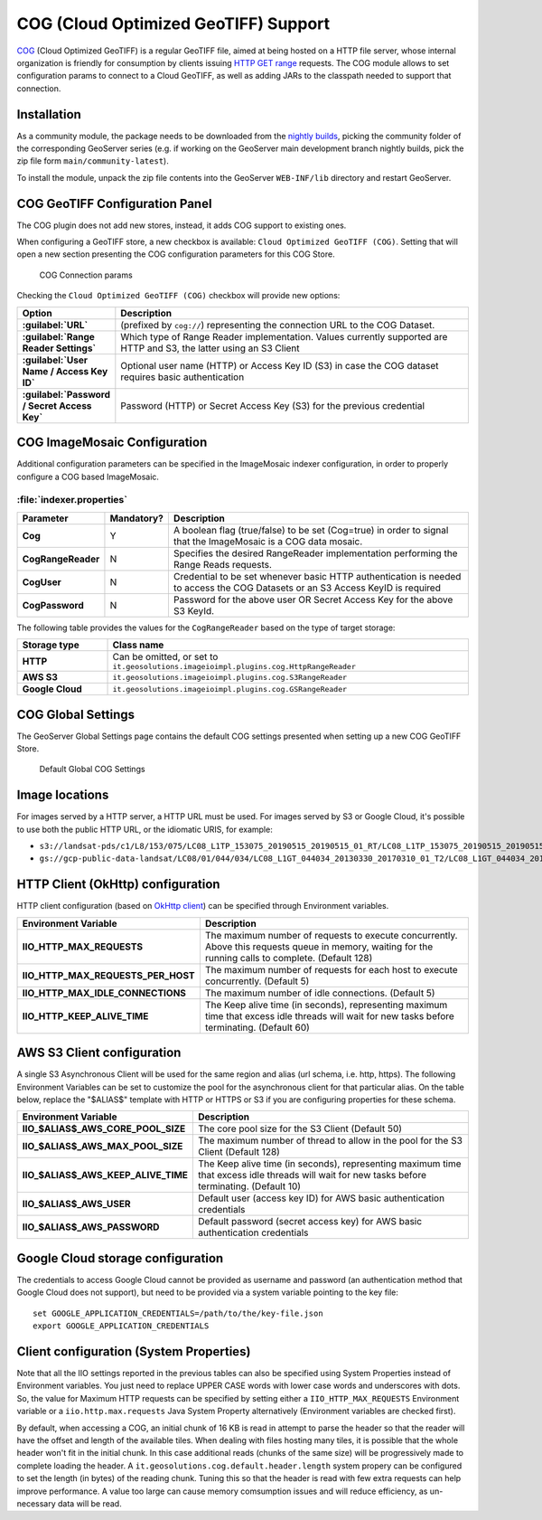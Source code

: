 .. _cog_plugin:

COG (Cloud Optimized GeoTIFF) Support
=====================================

`COG <https://github.com/cogeotiff/cog-spec/blob/master/spec.md>`_ (Cloud Optimized GeoTIFF) is a regular GeoTIFF file, aimed at being hosted on a HTTP file server, whose internal organization is friendly for consumption by clients issuing `HTTP GET range <https://en.wikipedia.org/wiki/Byte_serving>`_ requests.
The COG module allows to set configuration params to connect to a Cloud GeoTIFF, as well as adding JARs to the classpath needed to support that connection.

Installation
------------

As a community module, the package needs to be downloaded from the `nightly builds <https://build.geoserver.org/geoserver/>`_,
picking the community folder of the corresponding GeoServer series (e.g. if working on the GeoServer main development branch nightly
builds, pick the zip file form ``main/community-latest``).

To install the module, unpack the zip file contents into the GeoServer ``WEB-INF/lib`` directory and restart GeoServer.

COG GeoTIFF Configuration Panel
-------------------------------
The COG plugin does not add new stores, instead, it adds COG support to existing ones.

When configuring a GeoTIFF store, a new checkbox is available: ``Cloud Optimized GeoTIFF (COG)``. Setting that will open a new section presenting the COG configuration parameters for this COG Store.

.. figure:: images/cogparams.png

   COG Connection params

Checking the ``Cloud Optimized GeoTIFF (COG)`` checkbox will provide new options:

.. list-table::
   :widths: 20 80
   :header-rows: 1
   :stub-columns: 1

   * - Option
     - Description
   * - :guilabel:`URL`
     - (prefixed by ``cog://``) representing the connection URL to the COG Dataset.
   * - :guilabel:`Range Reader Settings`
     - Which type of Range Reader implementation. Values currently supported are HTTP and S3, the latter using an S3 Client
   * - :guilabel:`User Name / Access Key ID`
     - Optional user name (HTTP) or Access Key ID (S3) in case the COG dataset requires basic authentication
   * - :guilabel:`Password / Secret Access Key`
     - Password (HTTP) or Secret Access Key (S3) for the previous credential

COG ImageMosaic Configuration
-----------------------------
Additional configuration parameters can be specified in the ImageMosaic indexer configuration, in order to properly configure a COG based ImageMosaic.

:file:`indexer.properties`
~~~~~~~~~~~~~~~~~~~~~~~~~~

.. list-table::
   :widths: 15 5 80
   :header-rows: 1
   :stub-columns: 1

   * - Parameter
     - Mandatory?
     - Description
   * - Cog
     - Y
     - A boolean flag (true/false) to be set (Cog=true) in order to signal that the ImageMosaic is a COG data mosaic.
   * - CogRangeReader
     - N
     - Specifies the desired RangeReader implementation performing the Range Reads requests. 
   * - CogUser
     - N
     - Credential to be set whenever basic HTTP authentication is needed to access the COG Datasets or an S3 Access KeyID is required
   * - CogPassword
     - N
     - Password for the above user OR Secret Access Key for the above S3 KeyId.

The following table provides the values for the ``CogRangeReader`` based on the type of target storage:

.. list-table::
   :widths: 20 80
   :header-rows: 1
   :stub-columns: 1
   
   * - Storage type
     - Class name
   * - HTTP
     - Can be omitted, or set to ``it.geosolutions.imageioimpl.plugins.cog.HttpRangeReader``
   * - AWS S3
     - ``it.geosolutions.imageioimpl.plugins.cog.S3RangeReader``
   * - Google Cloud
     - ``it.geosolutions.imageioimpl.plugins.cog.GSRangeReader``

COG Global Settings
-------------------
The GeoServer Global Settings page contains the default COG settings presented when setting up a new COG GeoTIFF Store.


.. figure:: images/globalcogsettings.png

   Default Global COG Settings

Image locations
---------------

For images served by a HTTP server, a HTTP URL must be used.
For images served by S3 or Google Cloud, it's possible to use both the public HTTP URL,
or the idiomatic URIS, for example:

* ``s3://landsat-pds/c1/L8/153/075/LC08_L1TP_153075_20190515_20190515_01_RT/LC08_L1TP_153075_20190515_20190515_01_RT_B2.TIF``
* ``gs://gcp-public-data-landsat/LC08/01/044/034/LC08_L1GT_044034_20130330_20170310_01_T2/LC08_L1GT_044034_20130330_20170310_01_T2_B11.TIF`` 

HTTP Client (OkHttp) configuration
----------------------------------
HTTP client configuration (based on `OkHttp client <https://square.github.io/okhttp/>`_) can be specified through Environment variables. 

.. list-table::
   :widths: 15 80
   :header-rows: 1
   :stub-columns: 1

   * - Environment Variable
     - Description
   * - IIO_HTTP_MAX_REQUESTS
     - The maximum number of requests to execute concurrently. Above this requests queue in memory, waiting for the running calls to complete. (Default 128)
   * - IIO_HTTP_MAX_REQUESTS_PER_HOST
     - The maximum number of requests for each host to execute concurrently. (Default 5)
   * - IIO_HTTP_MAX_IDLE_CONNECTIONS
     - The maximum number of idle connections. (Default 5)
   * - IIO_HTTP_KEEP_ALIVE_TIME
     - The Keep alive time (in seconds), representing maximum time that excess idle threads will wait for new tasks before terminating. (Default 60)

AWS S3 Client configuration
---------------------------
A single S3 Asynchronous Client will be used for the same region and alias (url schema, i.e. http, https). 
The following Environment Variables can be set to customize the pool for the asynchronous client for that particular alias. 
On the table below, replace the "$ALIAS$" template with HTTP or HTTPS or S3 if you are configuring properties for these schema. 

.. list-table::
   :widths: 15 80
   :header-rows: 1
   :stub-columns: 1

   * - Environment Variable
     - Description
   * - IIO_$ALIAS$_AWS_CORE_POOL_SIZE
     - The core pool size for the S3 Client (Default 50)
   * - IIO_$ALIAS$_AWS_MAX_POOL_SIZE
     - The maximum number of thread to allow in the pool for the S3 Client (Default 128)
   * - IIO_$ALIAS$_AWS_KEEP_ALIVE_TIME
     - The Keep alive time (in seconds), representing maximum time that excess idle threads will wait for new tasks before terminating. (Default 10)
   * - IIO_$ALIAS$_AWS_USER
     - Default user (access key ID) for AWS basic authentication credentials
   * - IIO_$ALIAS$_AWS_PASSWORD
     - Default password (secret access key) for AWS basic authentication credentials

Google Cloud storage configuration
----------------------------------

The credentials to access Google Cloud cannot be provided as username and password (an authentication
method that Google Cloud does not support), but need to be provided via a system variable pointing
to the key file::

    set GOOGLE_APPLICATION_CREDENTIALS=/path/to/the/key-file.json
    export GOOGLE_APPLICATION_CREDENTIALS


Client configuration (System Properties)
----------------------------------------
Note that all the IIO  settings reported in the previous tables can also be specified using System Properties instead of Environment variables.
You just need to replace UPPER CASE words with lower case words and underscores with dots.
So, the value for Maximum HTTP requests can be specified by setting either a ``IIO_HTTP_MAX_REQUESTS`` Environment variable or a ``iio.http.max.requests`` Java System Property alternatively (Environment variables are checked first).

By default, when accessing a COG, an initial chunk of 16 KB is read in attempt to parse the header so that the reader will have the offset and length of the available tiles. When dealing with files hosting many tiles, it is possible that the whole header won't fit in the initial chunk. In this case additional reads (chunks of the same size) will be progressively made to complete loading the header.
A ``it.geosolutions.cog.default.header.length`` system propery can be configured to set the length (in bytes) of the reading chunk. Tuning this so that the header is read with few extra requests can help improve performance. A value too large can cause memory comsumption issues and will reduce efficiency, as un-necessary data will be read.
